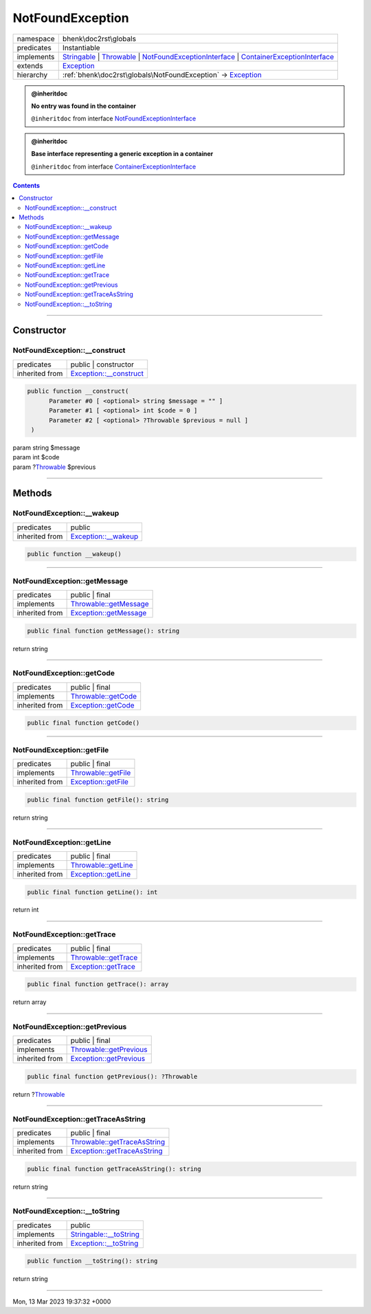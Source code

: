 .. required styles !!
.. raw:: html

    <style> .block {color:lightgrey; font-size: 0.6em; display: block; align-items: center; background-color:black; width:8em; height:8em;padding-left:7px;} </style>
    <style> .tag0 {color:grey; font-size: 0.9em; font-family: "Courier New", monospace;} </style>
    <style> .tag3 {color:grey; font-size: 0.9em; display: inline-block; width:3.1ch; font-family: "Courier New", monospace;} </style>
    <style> .tag4 {color:grey; font-size: 0.9em; display: inline-block; width:4.1ch; font-family: "Courier New", monospace;} </style>
    <style> .tag5 {color:grey; font-size: 0.9em; display: inline-block; width:5.1ch; font-family: "Courier New", monospace;} </style>
    <style> .tag6 {color:grey; font-size: 0.9em; display: inline-block; width:6.1ch; font-family: "Courier New", monospace;} </style>
    <style> .tag7 {color:grey; font-size: 0.9em; display: inline-block; width:7.1ch; font-family: "Courier New", monospace;} </style>
    <style> .tag8 {color:grey; font-size: 0.9em; display: inline-block; width:8.1ch; font-family: "Courier New", monospace;} </style>
    <style> .tag9 {color:grey; font-size: 0.9em; display: inline-block; width:9.1ch; font-family: "Courier New", monospace;} </style>
    <style> .tag10 {color:grey; font-size: 0.9em; display: inline-block; width:10.1ch; font-family: "Courier New", monospace;} </style>
    <style> .tag11 {color:grey; font-size: 0.9em; display: inline-block; width:11.1ch; font-family: "Courier New", monospace;} </style>
    <style> .tag12 {color:grey; font-size: 0.9em; display: inline-block; width:12.1ch; font-family: "Courier New", monospace;} </style>
    <style> .tagsign {color:grey; font-size: 0.9em; display: inline-block; width:3.2em;} </style>
    <style> .param {color:#005858; background-color:#F8F8F8; font-size: 0.8em; border:1px solid #D0D0D0;padding-left: 5px; padding-right: 5px;} </style>
    <style> .tech {color:#005858; background-color:#F8F8F8; font-size: 0.9em; border:1px solid #D0D0D0;padding-left: 5px; padding-right: 5px;} </style>

.. end required styles

.. required roles !!
.. role:: block
.. role:: tag0
.. role:: tag3
.. role:: tag4
.. role:: tag5
.. role:: tag6
.. role:: tag7
.. role:: tag8
.. role:: tag9
.. role:: tag10
.. role:: tag11
.. role:: tag12
.. role:: tagsign
.. role:: param
.. role:: tech

.. end required roles

.. _bhenk\doc2rst\globals\NotFoundException:

NotFoundException
=================

.. table::
   :widths: auto
   :align: left

   ========== ============================================================================================================================================================================================================================================================================================================================================================= 
   namespace  bhenk\\doc2rst\\globals                                                                                                                                                                                                                                                                                                                                       
   predicates Instantiable                                                                                                                                                                                                                                                                                                                                                  
   implements `Stringable <https://www.php.net/manual/en/class.stringable.php>`_ | `Throwable <https://www.php.net/manual/en/class.throwable.php>`_ | `NotFoundExceptionInterface <https://www.google.com/search?q=Psr\Container\NotFoundExceptionInterface>`_ | `ContainerExceptionInterface <https://www.google.com/search?q=Psr\Container\ContainerExceptionInterface>`_ 
   extends    `Exception <https://www.php.net/manual/en/class.exception.php>`_                                                                                                                                                                                                                                                                                              
   hierarchy  :ref:`bhenk\doc2rst\globals\NotFoundException` -> `Exception <https://www.php.net/manual/en/class.exception.php>`_                                                                                                                                                                                                                                            
   ========== ============================================================================================================================================================================================================================================================================================================================================================= 





.. admonition:: @inheritdoc

    

   **No entry was found in the container**
   
   ``@inheritdoc`` from interface `NotFoundExceptionInterface <https://www.google.com/search?q=Psr\Container\NotFoundExceptionInterface>`_



.. admonition:: @inheritdoc

    

   **Base interface representing a generic exception in a container**
   
   ``@inheritdoc`` from interface `ContainerExceptionInterface <https://www.google.com/search?q=Psr\Container\ContainerExceptionInterface>`_



.. contents::


----


.. _bhenk\doc2rst\globals\NotFoundException::Constructor:

Constructor
~~~~~~~~~~~


.. _bhenk\doc2rst\globals\NotFoundException::__construct:

NotFoundException::__construct
++++++++++++++++++++++++++++++

.. table::
   :widths: auto
   :align: left

   ============== =================================================================================== 
   predicates     public | constructor                                                                
   inherited from `Exception::__construct <https://www.php.net/manual/en/exception.__construct.php>`_ 
   ============== =================================================================================== 


.. code-block:: php

   public function __construct(
         Parameter #0 [ <optional> string $message = "" ]
         Parameter #1 [ <optional> int $code = 0 ]
         Parameter #2 [ <optional> ?Throwable $previous = null ]
    )


| :tag5:`param` string :param:`$message`
| :tag5:`param` int :param:`$code`
| :tag5:`param` ?\ `Throwable <https://www.php.net/manual/en/class.throwable.php>`_ :param:`$previous`


----


.. _bhenk\doc2rst\globals\NotFoundException::Methods:

Methods
~~~~~~~


.. _bhenk\doc2rst\globals\NotFoundException::__wakeup:

NotFoundException::__wakeup
+++++++++++++++++++++++++++

.. table::
   :widths: auto
   :align: left

   ============== ============================================================================= 
   predicates     public                                                                        
   inherited from `Exception::__wakeup <https://www.php.net/manual/en/exception.__wakeup.php>`_ 
   ============== ============================================================================= 


.. code-block:: php

   public function __wakeup()



----


.. _bhenk\doc2rst\globals\NotFoundException::getMessage:

NotFoundException::getMessage
+++++++++++++++++++++++++++++

.. table::
   :widths: auto
   :align: left

   ============== ================================================================================= 
   predicates     public | final                                                                    
   implements     `Throwable::getMessage <https://www.php.net/manual/en/throwable.getmessage.php>`_ 
   inherited from `Exception::getMessage <https://www.php.net/manual/en/exception.getmessage.php>`_ 
   ============== ================================================================================= 


.. code-block:: php

   public final function getMessage(): string


| :tag6:`return` string


----


.. _bhenk\doc2rst\globals\NotFoundException::getCode:

NotFoundException::getCode
++++++++++++++++++++++++++

.. table::
   :widths: auto
   :align: left

   ============== =========================================================================== 
   predicates     public | final                                                              
   implements     `Throwable::getCode <https://www.php.net/manual/en/throwable.getcode.php>`_ 
   inherited from `Exception::getCode <https://www.php.net/manual/en/exception.getcode.php>`_ 
   ============== =========================================================================== 


.. code-block:: php

   public final function getCode()



----


.. _bhenk\doc2rst\globals\NotFoundException::getFile:

NotFoundException::getFile
++++++++++++++++++++++++++

.. table::
   :widths: auto
   :align: left

   ============== =========================================================================== 
   predicates     public | final                                                              
   implements     `Throwable::getFile <https://www.php.net/manual/en/throwable.getfile.php>`_ 
   inherited from `Exception::getFile <https://www.php.net/manual/en/exception.getfile.php>`_ 
   ============== =========================================================================== 


.. code-block:: php

   public final function getFile(): string


| :tag6:`return` string


----


.. _bhenk\doc2rst\globals\NotFoundException::getLine:

NotFoundException::getLine
++++++++++++++++++++++++++

.. table::
   :widths: auto
   :align: left

   ============== =========================================================================== 
   predicates     public | final                                                              
   implements     `Throwable::getLine <https://www.php.net/manual/en/throwable.getline.php>`_ 
   inherited from `Exception::getLine <https://www.php.net/manual/en/exception.getline.php>`_ 
   ============== =========================================================================== 


.. code-block:: php

   public final function getLine(): int


| :tag6:`return` int


----


.. _bhenk\doc2rst\globals\NotFoundException::getTrace:

NotFoundException::getTrace
+++++++++++++++++++++++++++

.. table::
   :widths: auto
   :align: left

   ============== ============================================================================= 
   predicates     public | final                                                                
   implements     `Throwable::getTrace <https://www.php.net/manual/en/throwable.gettrace.php>`_ 
   inherited from `Exception::getTrace <https://www.php.net/manual/en/exception.gettrace.php>`_ 
   ============== ============================================================================= 


.. code-block:: php

   public final function getTrace(): array


| :tag6:`return` array


----


.. _bhenk\doc2rst\globals\NotFoundException::getPrevious:

NotFoundException::getPrevious
++++++++++++++++++++++++++++++

.. table::
   :widths: auto
   :align: left

   ============== =================================================================================== 
   predicates     public | final                                                                      
   implements     `Throwable::getPrevious <https://www.php.net/manual/en/throwable.getprevious.php>`_ 
   inherited from `Exception::getPrevious <https://www.php.net/manual/en/exception.getprevious.php>`_ 
   ============== =================================================================================== 


.. code-block:: php

   public final function getPrevious(): ?Throwable


| :tag6:`return` ?\ `Throwable <https://www.php.net/manual/en/class.throwable.php>`_


----


.. _bhenk\doc2rst\globals\NotFoundException::getTraceAsString:

NotFoundException::getTraceAsString
+++++++++++++++++++++++++++++++++++

.. table::
   :widths: auto
   :align: left

   ============== ============================================================================================= 
   predicates     public | final                                                                                
   implements     `Throwable::getTraceAsString <https://www.php.net/manual/en/throwable.gettraceasstring.php>`_ 
   inherited from `Exception::getTraceAsString <https://www.php.net/manual/en/exception.gettraceasstring.php>`_ 
   ============== ============================================================================================= 


.. code-block:: php

   public final function getTraceAsString(): string


| :tag6:`return` string


----


.. _bhenk\doc2rst\globals\NotFoundException::__toString:

NotFoundException::__toString
+++++++++++++++++++++++++++++

.. table::
   :widths: auto
   :align: left

   ============== =================================================================================== 
   predicates     public                                                                              
   implements     `Stringable::__toString <https://www.php.net/manual/en/stringable.__tostring.php>`_ 
   inherited from `Exception::__toString <https://www.php.net/manual/en/exception.__tostring.php>`_   
   ============== =================================================================================== 


.. code-block:: php

   public function __toString(): string


| :tag6:`return` string


----

:block:`Mon, 13 Mar 2023 19:37:32 +0000` 

